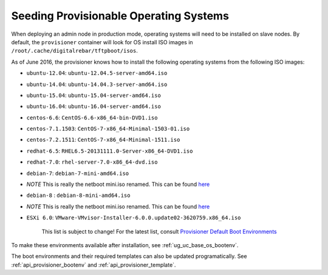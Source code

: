 .. _dg_add_os:

Seeding Provisionable Operating Systems
=======================================

.. index::
  Boot Environment; Default List
  OS Install; Default List

When deploying an admin node in production mode, operating systems will need to be installed on slave nodes.  By default, the
``provisioner`` container will look for OS install ISO images in
``/root/.cache/digitalrebar/tftpboot/isos``.

As of June 2016, the provisioner knows how to install the following
operating systems from the following ISO images:

-  ``ubuntu-12.04``: ``ubuntu-12.04.5-server-amd64.iso``
-  ``ubuntu-14.04``: ``ubuntu-14.04.3-server-amd64.iso``
-  ``ubuntu-15.04``: ``ubuntu-15.04-server-amd64.iso``
-  ``ubuntu-16.04``: ``ubuntu-16.04-server-amd64.iso``
-  ``centos-6.6``: ``CentOS-6.6-x86_64-bin-DVD1.iso``
-  ``centos-7.1.1503``: ``CentOS-7-x86_64-Minimal-1503-01.iso``
-  ``centos-7.2.1511``: ``CentOS-7-x86_64-Minimal-1511.iso``
-  ``redhat-6.5``: ``RHEL6.5-20131111.0-Server-x86_64-DVD1.iso``
-  ``redhat-7.0``: ``rhel-server-7.0-x86_64-dvd.iso``
-  ``debian-7``: ``debian-7-mini-amd64.iso``
-  *NOTE* This is really the netboot mini.iso renamed. This can be found
   `here <http://ftp.nl.debian.org/debian/dists/wheezy/main/installer-amd64/current/images/netboot/mini.iso>`__
-  ``debian-8`` : ``debian-8-mini-amd64.iso``
-  *NOTE* This is really the netboot mini.iso renamed. This can be found
   `here <http://ftp.nl.debian.org/debian/dists/jessie/main/installer-amd64/current/images/netboot/mini.iso>`__
-  ``ESXi 6.0``:
   ``VMware-VMvisor-Installer-6.0.0.update02-3620759.x86_64.iso``

    This list is subject to change! For the latest list, consult
    `Provisioner Default Boot Environments
    <https://github.com/rackn/digitalrebar-deploy/tree/master/containers/provisioner/update-nodes/bootenvs>`__

To make these environments available after installation, see :ref:`ug_uc_base_os_bootenv`.

The boot environments and their required templates can also be updated programatically.
See :ref:`api_provisioner_bootenv` and :ref:`api_provisioner_template`.

